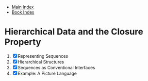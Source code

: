 + [[../../index.org][Main Index]]
+ [[../mit_sicp.org][Book Index]]

* Hierarchical Data and the Closure Property
1. [X] Representing Sequences
2. [X] Hierarchical Structures
3. [X] Sequences as Conventional Interfaces
4. [X] Example: A Picture Language
